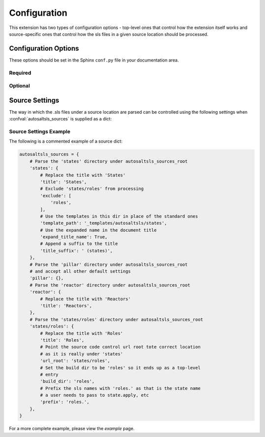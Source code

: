 Configuration
===============

This extension has two types of configuration options - top-level ones that control how the extension itself works and
source-specific ones that control how the sls files in a given source location should be processed.

Configuration Options
----------------------
These options should be set in the Sphinx ``conf.py`` file in your documentation area.

Required
~~~~~~~~
.. confval:: autosaltsls_sources

        The source areas in the Salt master's fileset (e.g. states, pillar, etc) to be documented. This can be provided
        in one of two ways:

        1. As a list of paths if you want to accept all the default source settings:

            .. code-block:: python

                autosaltsls_sources = ['states', 'pillar']

        2.  As a dict of source location to its settings (see :ref:`Source Settings`):

            .. code-block:: python

                autosaltsls_sources = {
                    'states': {
                        'title': 'States',
                        'exclude': [
                            'roles',
                        ],
                        'template_path': '_templates/autosaltsls/states',
                    },
                    'pillar' : {
                        'title': 'Pillar'
                    },
                }

Optional
~~~~~~~~
.. confval:: autosaltsls_build_root

    Default: ``.``

    Location where the generated .rst files will saved

.. confval:: autosaltsls_comment_ignore_prefix

    Default: ``#!``

    Character/string used to denote lines which should be ignored when parsing a document comment block.

.. confval:: autosaltsls_comment_prefix

    Default: ``#``

    Character/string used to denote the contents of a document comment block.

.. confval:: autosaltsls_display_master_indices

    Default: ``True``

    Generate the  ``genindex``, ``modindex`` and ``search`` indices on the master index page when
    :confval:`autosaltsls_write_index_page` is set.

.. confval:: autosaltsls_doc_prefix

    Default: ``###``

    String used to denote the start of a document comment block.

.. confval:: autosaltsls_indented_comments

    Default: ``False``

    Comment blocks can be indented. All line parsing and processing routines will remove leading spaces before
    the :confval:`autosaltsls_doc_prefix` or :confval:`autosaltsls_comment_prefix` characters.

.. confval:: autosaltsls_index_template_path

    Default: ``''``

    Location of an override ``master.rst_t`` file to be used when generating the top-level index file
    (See  :ref:`Templates`).

.. confval:: autosaltsls_remove_first_space

    Default: ``True``

    Remove the first space from a line within a comment block. This is to allow for the usual practice of putting a
    space after a comment character but where that space is not needed in the rendered output

.. confval:: autosaltsls_sources_root

    Default: ``..``

    The directory under which the ``autosaltsls_sources`` are located. If you place your Sphinx project alongside the
    sources then this can be omitted, otherwise provide the path (e.g. ``/srv/salt``).

.. confval:: autosaltsls_source_url_root

    Default: ``None``

    Root URL to the files under the sources dirs in a source control system such as git. This is used to generate the
    ``[Source]`` link in the pages. If not supplied the link is suppressed.

    .. code-block:: python

        autosaltsls_source_url_root = 'https://github.com/myuser/saltfiles'

.. confval:: autosaltsls_write_index_page

    Default: ``False``

    Generate a top-level ``index.rst`` file which has a toctree that references the source-level index files.

Source Settings
----------------
The way in which the .sls files under a source location are parsed can be controlled using the following settings when
:confval:`autosaltsls_sources` is supplied as a dict:

.. confval:: build_dir

    Default: ``<autosaltsls_build_root>/<source>``.

    Path to put the built .rst files.

.. confval:: cross_ref_role

    Default: ``sls``

    Sphinx role to use when creating cross-reference targets in documents. By default all sls files are referenced using
    the ``:sls:`` role but this can cause problems when two targets from different sources have the same name. For
    example, ``states/apache.sls`` and ``pillar/apache.sls`` would both have the cross reference ``:sls:`apache``` but
    only one would be rendered properly.

.. confval:: exclude

    Default: ``None``

    A list of paths relative to the source location to exclude from parsing. This can be useful where a sub-directory
    of states need to be documented as their own source and corresponding top-level index entry.

.. confval:: expand_title_name

    Default: ``False``

    Flag to expand the sls name in the document page title. For example ``apache/installed.sls`` would render as
    ``apache.installed`` rather than ``installed``.

.. confval:: prefix

    Default: ``''``

    Prefix to add to the base sls name when rendering rst file contents.

.. confval:: template_path

    Default: ``None``

    The location of the template files for this source (index.rst_t, main.rst_t, sls.rst_t, top.rst_t). This is deemed
    to be relative to the Sphinx config path unless provided as an absolute path. (See :ref:`Templates`).

.. confval:: title

    Default: ``<source key>``

    The title to use on the index.rst page.

.. confval:: title_prefix

    Default: ``''``

    Prefix to add to the document title. This may be needed to ensure title uniqueness when using extensions like
    ``confluencebuilder``.

.. confval:: title_suffix

    Default: ``''``

    Suffix to append to the document title. This may be needed to ensure title uniqueness when using extensions like
    ``confluencebuilder``.

.. confval:: url_root

    Default: ``None``

    URL location of the source code controlled files for this source. Can be supplied as a full url starting with
    ``http(s)`` or a path relative to :confval:`autosaltsls_source_url_root`.

Source Settings Example
~~~~~~~~~~~~~~~~~~~~~~~~
The following is a commented example of a source dict:

.. code-block:: python

        autosaltsls_sources = {
            # Parse the 'states' directory under autosaltsls_sources_root
            'states': {
                # Replace the title with 'States'
                'title': 'States',
                # Exclude 'states/roles' from processing
                'exclude': [
                    'roles',
                ],
                # Use the templates in this dir in place of the standard ones
                'template_path': '_templates/autosaltsls/states',
                # Use the expanded name in the document title
                'expand_title_name': True,
                # Append a suffix to the title
                'title_suffix': ' (states)',
            },
            # Parse the 'pillar' directory under autosaltsls_sources_root
            # and accept all other default settings
            'pillar': {},
            # Parse the 'reactor' directory under autosaltsls_sources_root
            'reactor': {
                # Replace the title with 'Reactors'
                'title': 'Reactors',
            },
            # Parse the 'states/roles' directory under autosaltsls_sources_root
            'states/roles': {
                # Replace the title with 'Roles'
                'title': 'Roles',
                # Point the source code control url root tote correct location
                # as it is really under 'states'
                'url_root': 'states/roles',
                # Set the build dir to be 'roles' so it ends up as a top-level
                # entry
                'build_dir': 'roles',
                # Prefix the sls names with 'roles.' as that is the state name
                # a user needs to pass to state.apply, etc
                'prefix': 'roles.',
            },
        }

For a more complete example, please view the `example` page.